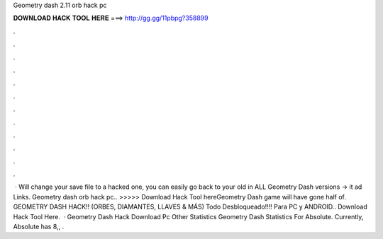 Geometry dash 2.11 orb hack pc

𝐃𝐎𝐖𝐍𝐋𝐎𝐀𝐃 𝐇𝐀𝐂𝐊 𝐓𝐎𝐎𝐋 𝐇𝐄𝐑𝐄 ===> http://gg.gg/11pbpg?358899

.

.

.

.

.

.

.

.

.

.

.

.

 · Will change your save file to a hacked one, you can easily go back to your old  in ALL Geometry Dash versions → it ad Links. Geometry dash orb hack pc.. >>>>> Download Hack Tool hereGeometry Dash game will have gone half of. GEOMETRY DASH HACK!! (ORBES, DIAMANTES, LLAVES & MÁS) Todo Desbloqueado!!!! Para PC y ANDROID.. Download Hack Tool Here.  · Geometry Dash Hack Download Pc Other Statistics Geometry Dash Statistics For Absolute. Currently, Absolute has 8,, .